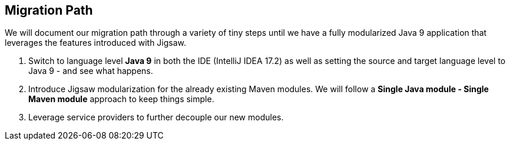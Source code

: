 [[section:migration-path]]

## Migration Path

We will document our migration path through a variety of tiny steps until we have a fully modularized Java 9 application that leverages the features introduced with Jigsaw.

1. Switch to language level *Java 9* in both the IDE (IntelliJ IDEA 17.2) as well as setting the source and target language level to Java 9 - and see what happens.
2. Introduce Jigsaw modularization for the already existing Maven modules. We will follow a *Single Java module - Single Maven module* approach to keep things simple.
3. Leverage service providers to further decouple our new modules.